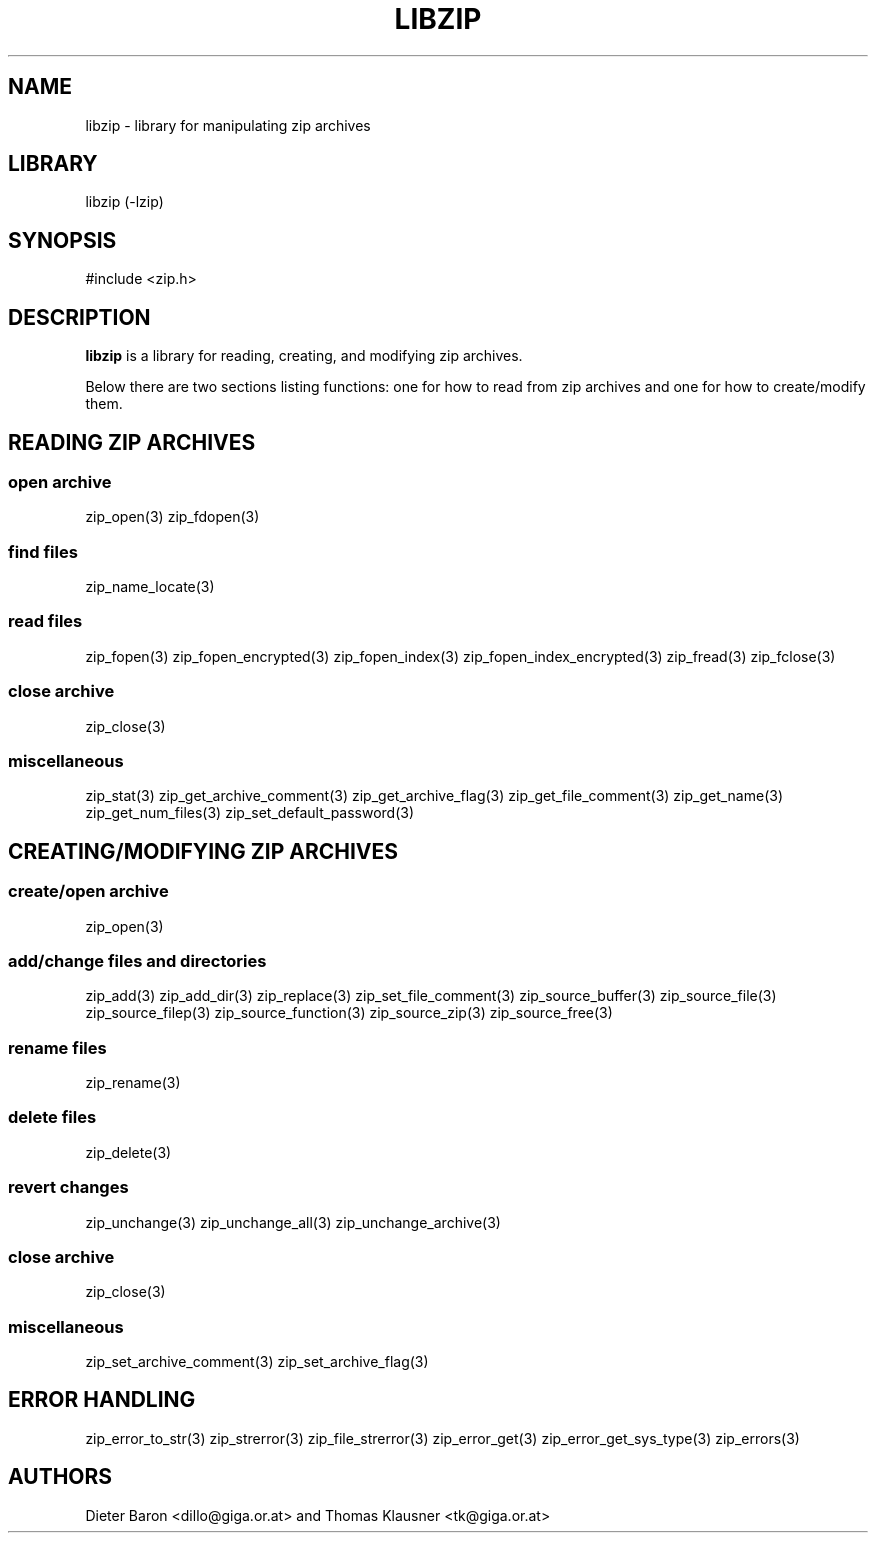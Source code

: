 .\" libzip.mdoc \-- general overview of available functions
.\" Copyright (C) 2005-2011 Dieter Baron and Thomas Klausner
.\"
.\" This file is part of libzip, a library to manipulate ZIP archives.
.\" The authors can be contacted at <libzip@nih.at>
.\"
.\" Redistribution and use in source and binary forms, with or without
.\" modification, are permitted provided that the following conditions
.\" are met:
.\" 1. Redistributions of source code must retain the above copyright
.\"    notice, this list of conditions and the following disclaimer.
.\" 2. Redistributions in binary form must reproduce the above copyright
.\"    notice, this list of conditions and the following disclaimer in
.\"    the documentation and/or other materials provided with the
.\"    distribution.
.\" 3. The names of the authors may not be used to endorse or promote
.\"    products derived from this software without specific prior
.\"    written permission.
.\"
.\" THIS SOFTWARE IS PROVIDED BY THE AUTHORS ``AS IS'' AND ANY EXPRESS
.\" OR IMPLIED WARRANTIES, INCLUDING, BUT NOT LIMITED TO, THE IMPLIED
.\" WARRANTIES OF MERCHANTABILITY AND FITNESS FOR A PARTICULAR PURPOSE
.\" ARE DISCLAIMED.  IN NO EVENT SHALL THE AUTHORS BE LIABLE FOR ANY
.\" DIRECT, INDIRECT, INCIDENTAL, SPECIAL, EXEMPLARY, OR CONSEQUENTIAL
.\" DAMAGES (INCLUDING, BUT NOT LIMITED TO, PROCUREMENT OF SUBSTITUTE
.\" GOODS OR SERVICES; LOSS OF USE, DATA, OR PROFITS; OR BUSINESS
.\" INTERRUPTION) HOWEVER CAUSED AND ON ANY THEORY OF LIABILITY, WHETHER
.\" IN CONTRACT, STRICT LIABILITY, OR TORT (INCLUDING NEGLIGENCE OR
.\" OTHERWISE) ARISING IN ANY WAY OUT OF THE USE OF THIS SOFTWARE, EVEN
.\" IF ADVISED OF THE POSSIBILITY OF SUCH DAMAGE.
.\"
.TH LIBZIP 3 "January 3, 2011" NiH
.SH "NAME"
libzip \- library for manipulating zip archives
.SH "LIBRARY"
libzip (-lzip)
.SH "SYNOPSIS"
#include <zip.h>
.SH "DESCRIPTION"
.B libzip
is a library for reading, creating, and modifying zip archives.
.PP
Below there are two sections listing functions: one for how to read
from zip archives and one for how to create/modify them.
.SH "READING ZIP ARCHIVES"
.SS "open archive"
zip_open(3)
zip_fdopen(3)
.SS "find files"
zip_name_locate(3)
.SS "read files"
zip_fopen(3)
zip_fopen_encrypted(3)
zip_fopen_index(3)
zip_fopen_index_encrypted(3)
zip_fread(3)
zip_fclose(3)
.SS "close archive"
zip_close(3)
.SS "miscellaneous"
zip_stat(3)
zip_get_archive_comment(3)
zip_get_archive_flag(3)
zip_get_file_comment(3)
zip_get_name(3)
zip_get_num_files(3)
zip_set_default_password(3)
.SH "CREATING/MODIFYING ZIP ARCHIVES"
.SS "create/open archive"
zip_open(3)
.SS "add/change files and directories"
zip_add(3)
zip_add_dir(3)
zip_replace(3)
zip_set_file_comment(3)
zip_source_buffer(3)
zip_source_file(3)
zip_source_filep(3)
zip_source_function(3)
zip_source_zip(3)
zip_source_free(3)
.SS "rename files"
zip_rename(3)
.SS "delete files"
zip_delete(3)
.SS "revert changes"
zip_unchange(3)
zip_unchange_all(3)
zip_unchange_archive(3)
.SS "close archive"
zip_close(3)
.SS "miscellaneous"
zip_set_archive_comment(3)
zip_set_archive_flag(3)
.SH "ERROR HANDLING"
zip_error_to_str(3)
zip_strerror(3)
zip_file_strerror(3)
zip_error_get(3)
zip_error_get_sys_type(3)
zip_errors(3)
.SH "AUTHORS"

Dieter Baron <dillo@giga.or.at>
and
Thomas Klausner <tk@giga.or.at>
